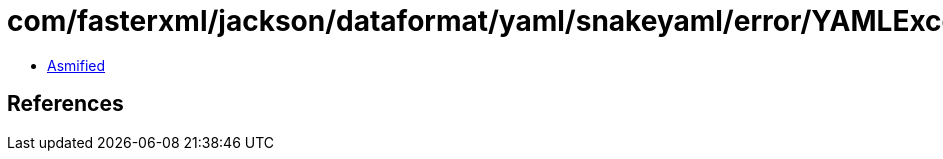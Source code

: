 = com/fasterxml/jackson/dataformat/yaml/snakeyaml/error/YAMLException.class

 - link:YAMLException-asmified.java[Asmified]

== References

